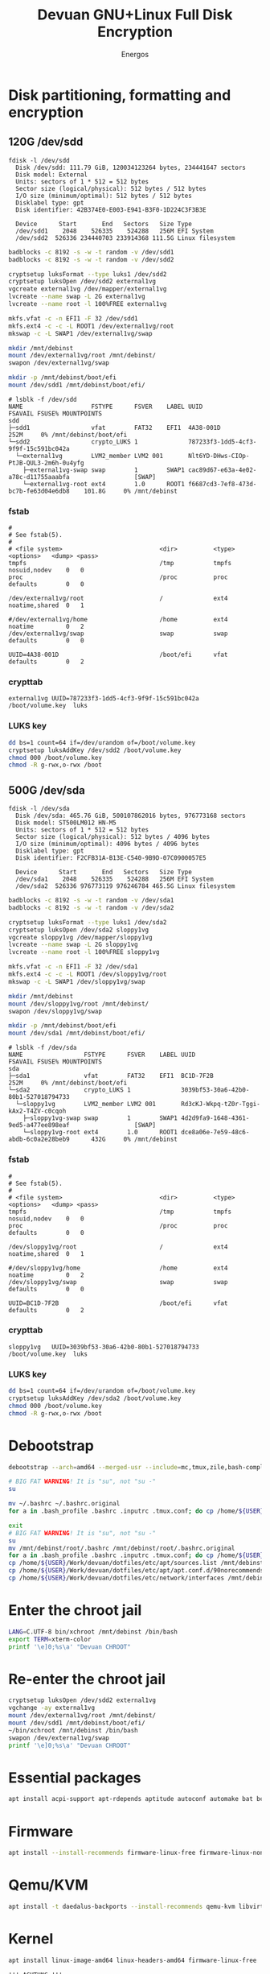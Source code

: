 #+TITLE: Devuan GNU+Linux Full Disk Encryption
#+SUBTITLE:
#+AUTHOR: Energos
#+OPTIONS: toc:nil num:nil html-postamble:nil
#+STARTUP: showall
#+LATEX_CLASS_OPTIONS: [a4paper]

* Disk partitioning, formatting and encryption
** 120G /dev/sdd
#+begin_example
fdisk -l /dev/sdd
  Disk /dev/sdd: 111.79 GiB, 120034123264 bytes, 234441647 sectors
  Disk model: External
  Units: sectors of 1 * 512 = 512 bytes
  Sector size (logical/physical): 512 bytes / 512 bytes
  I/O size (minimum/optimal): 512 bytes / 512 bytes
  Disklabel type: gpt
  Disk identifier: 42B374E0-E003-E941-B3F0-1D224C3F3B3E

  Device      Start       End   Sectors   Size Type
  /dev/sdd1    2048    526335    524288   256M EFI System
  /dev/sdd2  526336 234440703 233914368 111.5G Linux filesystem
#+end_example

#+begin_src bash :noeval
  badblocks -c 8192 -s -w -t random -v /dev/sdd1
  badblocks -c 8192 -s -w -t random -v /dev/sdd2

  cryptsetup luksFormat --type luks1 /dev/sdd2
  cryptsetup luksOpen /dev/sdd2 external1vg
  vgcreate external1vg /dev/mapper/external1vg
  lvcreate --name swap -L 2G external1vg
  lvcreate --name root -l 100%FREE external1vg

  mkfs.vfat -c -n EFI1 -F 32 /dev/sdd1
  mkfs.ext4 -c -c -L ROOT1 /dev/external1vg/root
  mkswap -c -L SWAP1 /dev/external1vg/swap

  mkdir /mnt/debinst
  mount /dev/external1vg/root /mnt/debinst/
  swapon /dev/external1vg/swap

  mkdir -p /mnt/debinst/boot/efi
  mount /dev/sdd1 /mnt/debinst/boot/efi/
#+end_src

#+begin_example
# lsblk -f /dev/sdd
NAME                   FSTYPE      FSVER    LABEL UUID                                   FSAVAIL FSUSE% MOUNTPOINTS
sdd
├─sdd1                 vfat        FAT32    EFI1  4A38-001D                                 252M     0% /mnt/debinst/boot/efi
└─sdd2                 crypto_LUKS 1              787233f3-1dd5-4cf3-9f9f-15c591bc042a
  └─external1vg        LVM2_member LVM2 001       Nlt6YD-DHws-CIOp-PtJB-QUL3-2m6h-0u4yfg
    ├─external1vg-swap swap        1        SWAP1 cac89d67-e63a-4e02-a78c-d11755aaabfa                  [SWAP]
    └─external1vg-root ext4        1.0      ROOT1 f6687cd3-7ef8-473d-bc7b-fe63d04e6db8    101.8G     0% /mnt/debinst
#+end_example

*** fstab
#+begin_example
#
# See fstab(5).
#
# <file system>                           <dir>          <type> <options>   <dump> <pass>
tmpfs                                     /tmp           tmpfs  nosuid,nodev    0   0
proc                                      /proc          proc   defaults        0   0

/dev/external1vg/root                     /              ext4   noatime,shared  0   1

#/dev/external1vg/home                    /home          ext4   noatime         0   2
/dev/external1vg/swap                     swap           swap   defaults        0   0

UUID=4A38-001D                            /boot/efi      vfat   defaults        0   2
#+end_example
*** crypttab
#+begin_example
external1vg UUID=787233f3-1dd5-4cf3-9f9f-15c591bc042a  /boot/volume.key  luks
#+end_example
*** LUKS key
#+begin_src bash
  dd bs=1 count=64 if=/dev/urandom of=/boot/volume.key
  cryptsetup luksAddKey /dev/sdd2 /boot/volume.key
  chmod 000 /boot/volume.key
  chmod -R g-rwx,o-rwx /boot
#+end_src

** 500G /dev/sda
#+begin_example
fdisk -l /dev/sda
  Disk /dev/sda: 465.76 GiB, 500107862016 bytes, 976773168 sectors
  Disk model: ST500LM012 HN-M5
  Units: sectors of 1 * 512 = 512 bytes
  Sector size (logical/physical): 512 bytes / 4096 bytes
  I/O size (minimum/optimal): 4096 bytes / 4096 bytes
  Disklabel type: gpt
  Disk identifier: F2CFB31A-B13E-C540-9B9D-07C0900057E5

  Device      Start       End   Sectors   Size Type
  /dev/sda1    2048    526335    524288   256M EFI System
  /dev/sda2  526336 976773119 976246784 465.5G Linux filesystem
#+end_example

#+begin_src bash :noeval
  badblocks -c 8192 -s -w -t random -v /dev/sda1
  badblocks -c 8192 -s -w -t random -v /dev/sda2

  cryptsetup luksFormat --type luks1 /dev/sda2
  cryptsetup luksOpen /dev/sda2 sloppy1vg
  vgcreate sloppy1vg /dev/mapper/sloppy1vg
  lvcreate --name swap -L 2G sloppy1vg
  lvcreate --name root -l 100%FREE sloppy1vg

  mkfs.vfat -c -n EFI1 -F 32 /dev/sda1
  mkfs.ext4 -c -c -L ROOT1 /dev/sloppy1vg/root
  mkswap -c -L SWAP1 /dev/sloppy1vg/swap

  mkdir /mnt/debinst
  mount /dev/sloppy1vg/root /mnt/debinst/
  swapon /dev/sloppy1vg/swap

  mkdir -p /mnt/debinst/boot/efi
  mount /dev/sda1 /mnt/debinst/boot/efi/
#+end_src

#+begin_example
# lsblk -f /dev/sda
NAME                 FSTYPE      FSVER    LABEL UUID                                   FSAVAIL FSUSE% MOUNTPOINTS
sda
├─sda1               vfat        FAT32    EFI1  BC1D-7F2B                                 252M     0% /mnt/debinst/boot/efi
└─sda2               crypto_LUKS 1              3039bf53-30a6-42b0-80b1-527018794733
  └─sloppy1vg        LVM2_member LVM2 001       Rd3cKJ-Wkpq-tZ0r-Tggi-kAx2-T4ZV-c0cqoh
    ├─sloppy1vg-swap swap        1        SWAP1 4d2d9fa9-1648-4361-9ed5-a477ee898eaf                  [SWAP]
    └─sloppy1vg-root ext4        1.0      ROOT1 dce8a06e-7e59-48c6-abdb-6c0a2e28beb9      432G     0% /mnt/debinst
#+end_example

*** fstab
#+begin_example
#
# See fstab(5).
#
# <file system>                           <dir>          <type> <options>   <dump> <pass>
tmpfs                                     /tmp           tmpfs  nosuid,nodev    0   0
proc                                      /proc          proc   defaults        0   0

/dev/sloppy1vg/root                       /              ext4   noatime,shared  0   1

#/dev/sloppy1vg/home                      /home          ext4   noatime         0   2
/dev/sloppy1vg/swap                       swap           swap   defaults        0   0

UUID=BC1D-7F2B                            /boot/efi      vfat   defaults        0   2
#+end_example
*** crypttab
#+begin_example
sloppy1vg   UUID=3039bf53-30a6-42b0-80b1-527018794733  /boot/volume.key  luks
#+end_example
*** LUKS key
#+begin_src bash
  dd bs=1 count=64 if=/dev/urandom of=/boot/volume.key
  cryptsetup luksAddKey /dev/sda2 /boot/volume.key
  chmod 000 /boot/volume.key
  chmod -R g-rwx,o-rwx /boot
#+end_src

* Debootstrap
#+begin_src bash :noeval
  debootstrap --arch=amd64 --merged-usr --include=mc,tmux,zile,bash-completion,net-tools,lvm2,cryptsetup,cryptsetup-initramfs,console-setup,fonts-terminus daedalus /mnt/debinst http://devuan.c3sl.ufpr.br/merged
#+end_src




#+begin_src bash :noeval
  # BIG FAT WARNING! It is "su", not "su -"
  su
#+end_src
#+begin_src bash :noeval
  mv ~/.bashrc ~/.bashrc.original
  for a in .bash_profile .bashrc .inputrc .tmux.conf; do cp /home/${USER}/Work/devuan/dotfiles/root/${a} ~/; done
#+end_src

#+begin_src bash :noeval
  exit
  # BIG FAT WARNING! It is "su", not "su -"
  su
  mv /mnt/debinst/root/.bashrc /mnt/debinst/root/.bashrc.original
  for a in .bash_profile .bashrc .inputrc .tmux.conf; do cp /home/${USER}/Work/devuan/dotfiles/root/${a} /mnt/debinst/root; done
  cp /home/${USER}/Work/devuan/dotfiles/etc/apt/sources.list /mnt/debinst/etc/apt
  cp /home/${USER}/Work/devuan/dotfiles/etc/apt/apt.conf.d/90norecommends /mnt/debinst/etc/apt/apt.conf.d
  cp /home/${USER}/Work/devuan/dotfiles/etc/network/interfaces /mnt/debinst/etc/network
#+end_src

* Enter the chroot jail
#+begin_src bash
  LANG=C.UTF-8 bin/xchroot /mnt/debinst /bin/bash
  export TERM=xterm-color
  printf '\e]0;%s\a' "Devuan CHROOT"
#+end_src

* Re-enter the chroot jail
#+begin_src bash :noeval
  cryptsetup luksOpen /dev/sdd2 external1vg
  vgchange -ay external1vg
  mount /dev/external1vg/root /mnt/debinst/
  mount /dev/sdd1 /mnt/debinst/boot/efi/
  ~/bin/xchroot /mnt/debinst /bin/bash
  swapon /dev/external1vg/swap
  printf '\e]0;%s\a' "Devuan CHROOT"
#+end_src

* Essential packages
#+begin_src bash :noeval
  apt install acpi-support apt-rdepends aptitude autoconf automake bat bc bison btop build-essential chrony ckermit cmake curl daemon debootstrap deborphan dkms dosfstools eject evtest fakeroot file flex fonts-terminus fortune-mod fortunes fortunes-debian-hints fzf gawk gcc gdb git gpm htop inotify-tools linux-headers-amd64 locales lsb-release lsof man-db manpages manpages-dev mawk- mc mime-support ncal ncat neofetch nmap openssh-client openssh-server pciutils plocate psmisc qalc ripgrep rpm rsync rxvt-unicode silversearcher-ag tio tldr tmux traceroute unzip wget whois zile zstd
#+end_src

* Firmware
#+begin_src bash :noeval
  apt install --install-recommends firmware-linux-free firmware-linux-nonfree firmware-realtek firmware-atheros wireless-regdb rfkill
#+end_src

* Qemu/KVM
#+begin_src bash :noeval
  apt install -t daedalus-backports --install-recommends qemu-kvm libvirt-daemon-system virt-manager bridge-utils
#+end_src

* Kernel
#+begin_src bash :noeval
  apt install linux-image-amd64 linux-headers-amd64 firmware-linux-free
#+end_src

#+begin_example
!!! ACHTUNG !!!
cryptsetup: WARNING: target 'sloppy1vg' not found in /etc/crypttab
cryptsetup: WARNING: target 'external1vg' not found in /etc/crypttab
#+end_example


#+begin_example
sqlite3
libc-devtools
libc6-dev
libtool-bin


#+end_example

* Openbox with a KDE spice
#+begin_src bash :noeval
  apt install adwaita-icon-theme arandr barrier breeze-gtk-theme breeze-icon-theme ca-certificates catdoc dbus dbus-x11 dict dunst feh firefox-esr fonts-dejavu fonts-hack fonts-inconsolata fonts-liberation fonts-open-sans geany gkrellm gmrun gnome-themes-extra libpaper-utils librsvg2-common lxappearance mesa-utils mesa-vulkan-drivers glmark2-x11 obconf openbox parcellite picom qiv rofi rxvt-unicode suckless-tools tint2 va-driver-all vdpau-driver-all wmctrl x11-utils xbindkeys xcape xclip xdg-desktop-portal-gtk xdg-user-dirs xdg-utils xdotool xinit xorg xterm xtermcontrol
#+end_src

#+begin_src :noeval
  apt install xserver-xorg-video-intel xserver-xorg-video-radeon
  apt install xserver-xorg-video-qxl spice-vdagent
#+end_src

#+begin_src bash :noeval
  apt install breeze dolphin dolphin-plugins konqueror konq-plugins konsole filelight kate kcolorchooser kde-cli-tools kde-spectacle kdegraphics-thumbnailers kio-extras kompare kpat kruler ktorrent libmtp-runtime okteta okular okular-extra-backends pkexec polkit-kde-agent-1 qt5ct
#+end_src

#+begin_src bash :noeval
  apt install --install-recommends imagemagick
#+end_src

* obmenu-generator
#+begin_src bash :noeval
  apt install perl libdata-dump-perl libgtk3-perl cpanminus
  cpanm Linux::DesktopFiles
#+end_src

* Connman
#+begin_src bash :noeval
  apt install connman-gtk connman connman-vpn wpasupplicant
#+end_src

* GRUB
#+begin_src bash
  apt install grub-efi --install-recommends
#+end_src

#+begin_src bash
  grub-install --removable --recheck --efi-directory=/boot/efi --boot-directory=/boot /dev/sdd
  update-grub
  update-initramfs -u
#+end_src

/etc/cryptsetup-initramfs/conf-hook
KEYFILE_PATTERN=/boot/volume.key

* Users
#+begin_src bash :noeval
  adduser energos
  usermod -a -G adm,dialout,lpadmin,lp,video energos
#+end_src

* EMACS
#+begin_src bash :noeval
  apt install -t daedalus-backports emacs emacs-common-non-dfsg
  apt install autoconf automake gcc libpng-dev libpoppler-dev libpoppler-glib-dev zlib1g-dev make pkg-config cmake libtool libvterm-dev djvulibre-bin
  apt install elpa-vertico elpa-marginalia elpa-orderless
#+end_src

* Audio
#+begin_src bash :noeval
  apt install --install-recommends -t daedalus-backports pipewire-audio rtkit-
  apt install --install-recommends pulseaudio-utils pulsemixer pamixer pavucontrol alsa-utils alsa-ucm-conf volumeicon-alsa
  apt purge pulseaudio rtkit
  apt install --install-recommends -t daedalus-backports mpv cmus
#+end_src

* Office
#+begin_src bash
  apt install -t daedalus-backports libreoffice-writer libreoffice-calc libreoffice-math libreoffice-gtk3 libreoffice-style-breeze hunspell-en-us hunspell-pt-br hunspell
#+end_src

* Enable tapping on trackpad
#+begin_example
# /etc/X11/xorg.conf.d/40-libinput.conf
Section "InputClass"
        Identifier "libinput touchpad catchall"
        MatchIsTouchpad "on"
        MatchDevicePath "/dev/input/event*"
        Driver "libinput"
        Option "Tapping" "on"
        Option "TappingDrag" "on"
        Option "TappingButtonMap" "lrm"
EndSection
#+end_example

* Install printer (Brother HL-1212W)
#+begin_src bash
  apt install cups cups-filters cups-ipp-utils cups-pk-helper printer-driver-brlaser system-config-printer ghostscript
  usermod -a -G lp,lpadmin lefty
#+end_src
As normal user:
#+begin_src bash
  system-config-printer
#+end_src
- Unlock
- Add
  + Network Printer
    - Find Network Printer
    - Host: printer ip <- Find
      + IPP Printer <- Forward
        - Brother (recommended) <- Forward
          + HL-1200 (recommended) <- Forward
    - Describe Printer <- Apply
